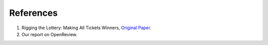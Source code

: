 References
==========

1. Rigging the Lottery: Making All Tickets Winners, `Original Paper <https://arxiv.org/abs/1911.11134/>`_.

2. Our report on OpenReview.